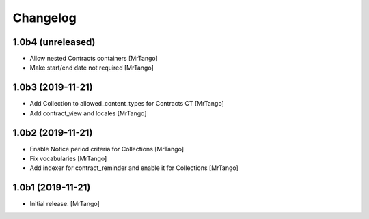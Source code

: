 Changelog
=========


1.0b4 (unreleased)
------------------

- Allow nested Contracts containers
  [MrTango]

- Make start/end date not required
  [MrTango]


1.0b3 (2019-11-21)
------------------

- Add Collection to allowed_content_types for Contracts CT
  [MrTango]

- Add contract_view and locales
  [MrTango]


1.0b2 (2019-11-21)
------------------

- Enable Notice period criteria for Collections
  [MrTango]

- Fix vocabularies
  [MrTango]

- Add indexer for contract_reminder and enable it for Collections
  [MrTango]


1.0b1 (2019-11-21)
------------------

- Initial release.
  [MrTango]
